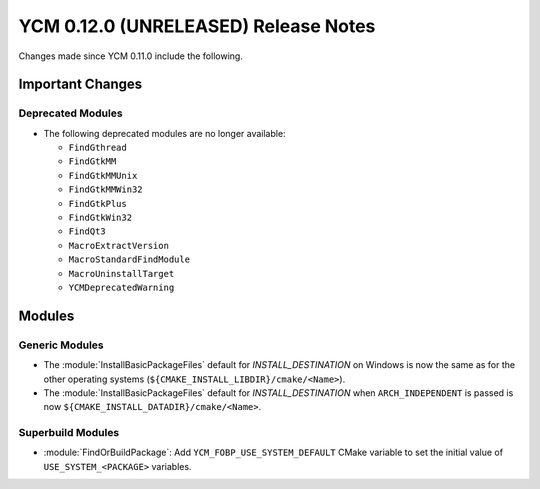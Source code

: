 YCM 0.12.0 (UNRELEASED) Release Notes
*************************************

.. only:: html

  .. contents::

Changes made since YCM 0.11.0 include the following.

Important Changes
=================

Deprecated Modules
------------------

* The following deprecated modules are no longer available:

  - ``FindGthread``
  - ``FindGtkMM``
  - ``FindGtkMMUnix``
  - ``FindGtkMMWin32``
  - ``FindGtkPlus``
  - ``FindGtkWin32``
  - ``FindQt3``
  - ``MacroExtractVersion``
  - ``MacroStandardFindModule``
  - ``MacroUninstallTarget``
  - ``YCMDeprecatedWarning``

Modules
=======

Generic Modules
---------------

* The :module:`InstallBasicPackageFiles` default for `INSTALL_DESTINATION` on
  Windows is now the same as for the other operating systems
  (``${CMAKE_INSTALL_LIBDIR}/cmake/<Name>``).
* The :module:`InstallBasicPackageFiles` default for `INSTALL_DESTINATION` when
  ``ARCH_INDEPENDENT`` is passed is now
  ``${CMAKE_INSTALL_DATADIR}/cmake/<Name>``.

Superbuild Modules
------------------

* :module:`FindOrBuildPackage`: Add ``YCM_FOBP_USE_SYSTEM_DEFAULT`` CMake variable
  to set the initial value of ``USE_SYSTEM_<PACKAGE>`` variables.